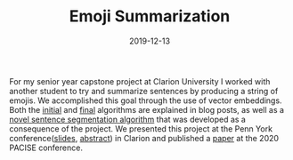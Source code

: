 #+TITLE: Emoji Summarization
#+date: 2019-12-13
#+description: A new algorithm to translate sentences into multiple emojis

For my senior year capstone project at Clarion University I worked with another
student to try and summarize sentences by producing a string of emojis. We
accomplished this goal through the use of vector embeddings. Both the [[/posts/naive-emoji-summarization/][initial]]
and [[/posts/dependency-tree-collapse/][final]] algorithms are explained in blog posts, as well as a [[/posts/dependency-tree-collapse/][novel sentence segmentation algorithm]]
that was developed as a consequence of the project. We
presented this project at the Penn York conference([[/ppt/PennYorkSentenceCompression.pptx][slides]], [[/pdf/PennYorkAbstact.pdf][abstract]]) in Clarion
and published a [[/pdf/emoji.pdf][paper]] at the 2020 PACISE conference.
